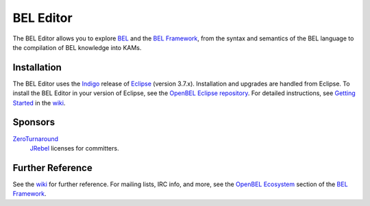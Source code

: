 BEL Editor
==========

The BEL Editor allows you to explore BEL_ and the `BEL Framework`_, from the
syntax and semantics of the BEL language to the compilation of BEL knowledge
into KAMs.

.. _BEL: http://www.selventa.com/technology/bel-framework

Installation
------------

The BEL Editor uses the Indigo_ release of Eclipse_ (version 3.7.x).
Installation and upgrades are handled from Eclipse. To install the BEL Editor in
your version of Eclipse, see the `OpenBEL Eclipse repository`_.
For detailed instructions, see `Getting Started`_ in the wiki_.

.. _Indigo: http://www.eclipse.org/downloads/packages/release/indigo/sr2
.. _Eclipse: http://www.eclipse.org/downloads
.. _OpenBEL Eclipse repository: https://github.com/openbel/eclipse
.. _Getting Started: https://github.com/OpenBEL/bel-editor/wiki/Getting-Started
.. _wiki: https://github.com/OpenBEL/bel-editor/wiki

Sponsors
--------

`ZeroTurnaround`_
    `JRebel`_ licenses for committers.

.. _ZeroTurnaround: http://zeroturnaround.com/
.. _JRebel: http://zeroturnaround.com/software/jrebel/

Further Reference
-----------------

See the wiki_ for further reference. For mailing lists, IRC info, and more, see
the `OpenBEL Ecosystem`_ section of the `BEL Framework`_.

.. _wiki: https://github.com/OpenBEL/bel-editor/wiki
.. _OpenBEL Ecosystem: https://github.com/OpenBEL/openbel-framework#the-openbel-ecosystem
.. _BEL Framework: https://github.com/OpenBEL/openbel-framework
